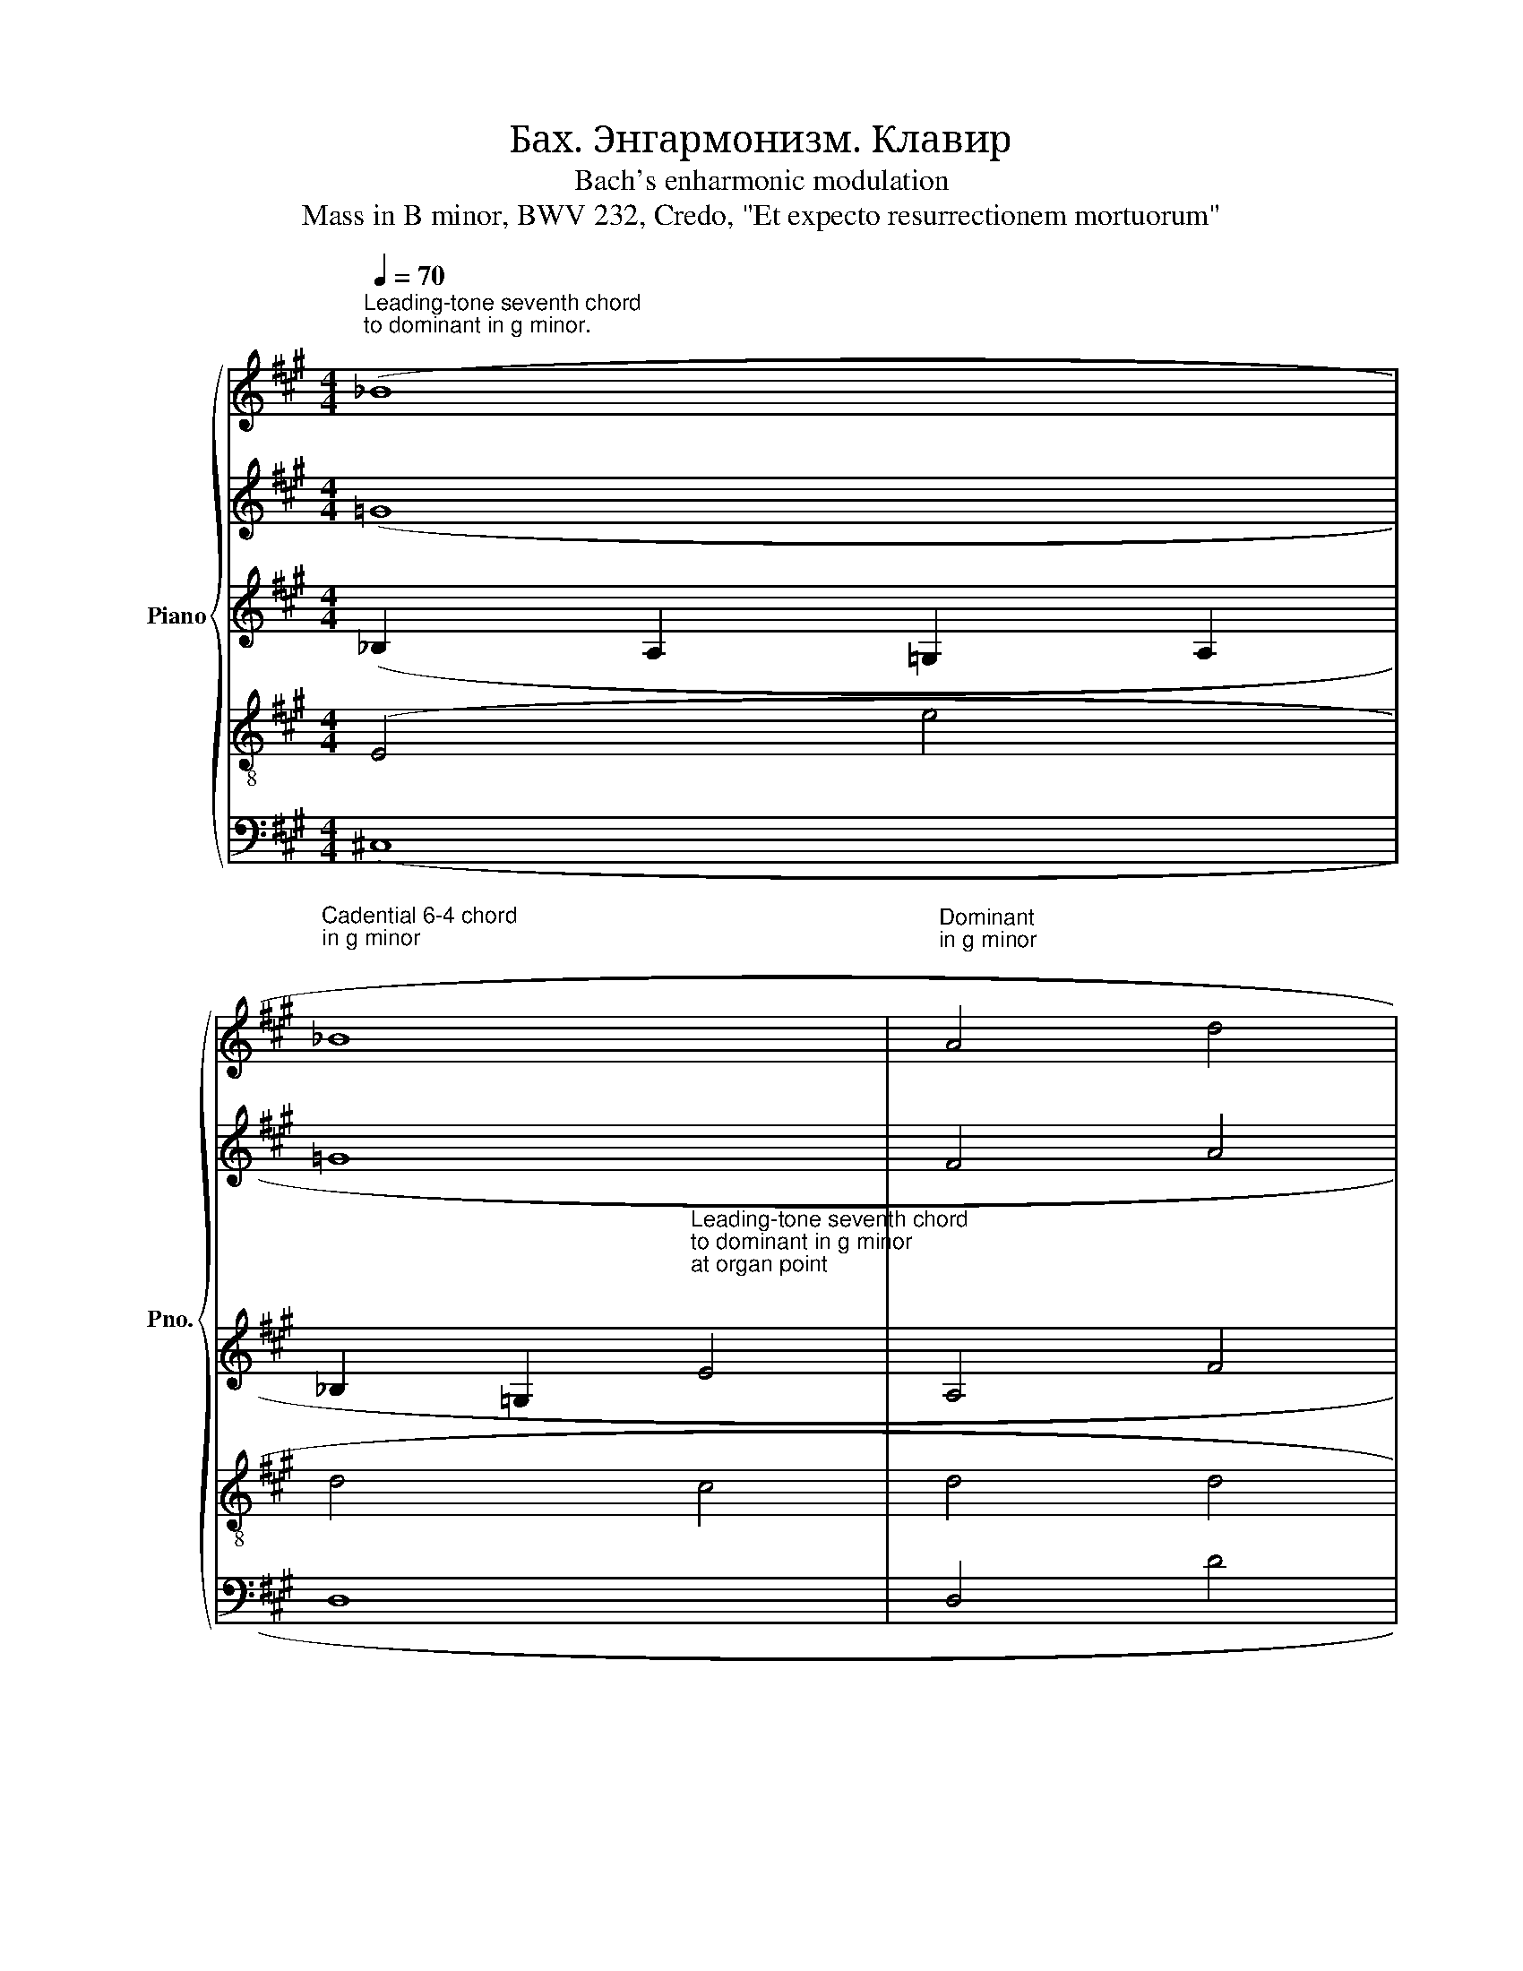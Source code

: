 X:1
T:Бах. Энгармонизм. Клавир
T:Bach's enharmonic modulation
T:Mass in B minor, BWV 232, Credo, "Et expecto resurrectionem mortuorum"
%%score { 1 | 2 | 3 | 4 | 5 }
L:1/8
Q:1/4=70
M:4/4
K:A
V:1 treble nm="Piano" snm="Pno."
V:2 treble 
V:3 treble 
V:4 treble-8 
V:5 bass 
V:1
"^Leading-tone seventh chord\nto dominant in g minor.\n" (_B8 | %1
"^Cadential 6-4 chord\nin g minor \n" _B8 |"^Dominant\nin g minor\n" A4 d4 | %3
"^Leading-tone 6-4-3 chord\nto tonic in g minor.\n" d4"^Leading-tone 6-5 chord\nto dominant in e♭ minor.\n""^=" _e4 | %4
"^Cadential 6-4 chord\n\nin e♭ minor \n\n" _e8) |] %5
V:2
 (=G8 | =G8 | F4 A4 | A4 A4 | _B8) |] %5
V:3
 (_B,2 A,2 =G,2 A,2 | %1
 _B,2 =G,2"^Leading-tone seventh chord\nto dominant in g minor\nat organ point\n\n" E4 | A,4 F4 | %3
 F4"_Enharmonic equality" F4 | _G8) |] %5
V:4
 (E4 e4 | d4 c4 | d4 d4 | d4 A2 =c2 | _e6 _d2) |] %5
V:5
 (^C,8 | D,8 | D,4 D4 | D4 =C4 | _B,8) |] %5


